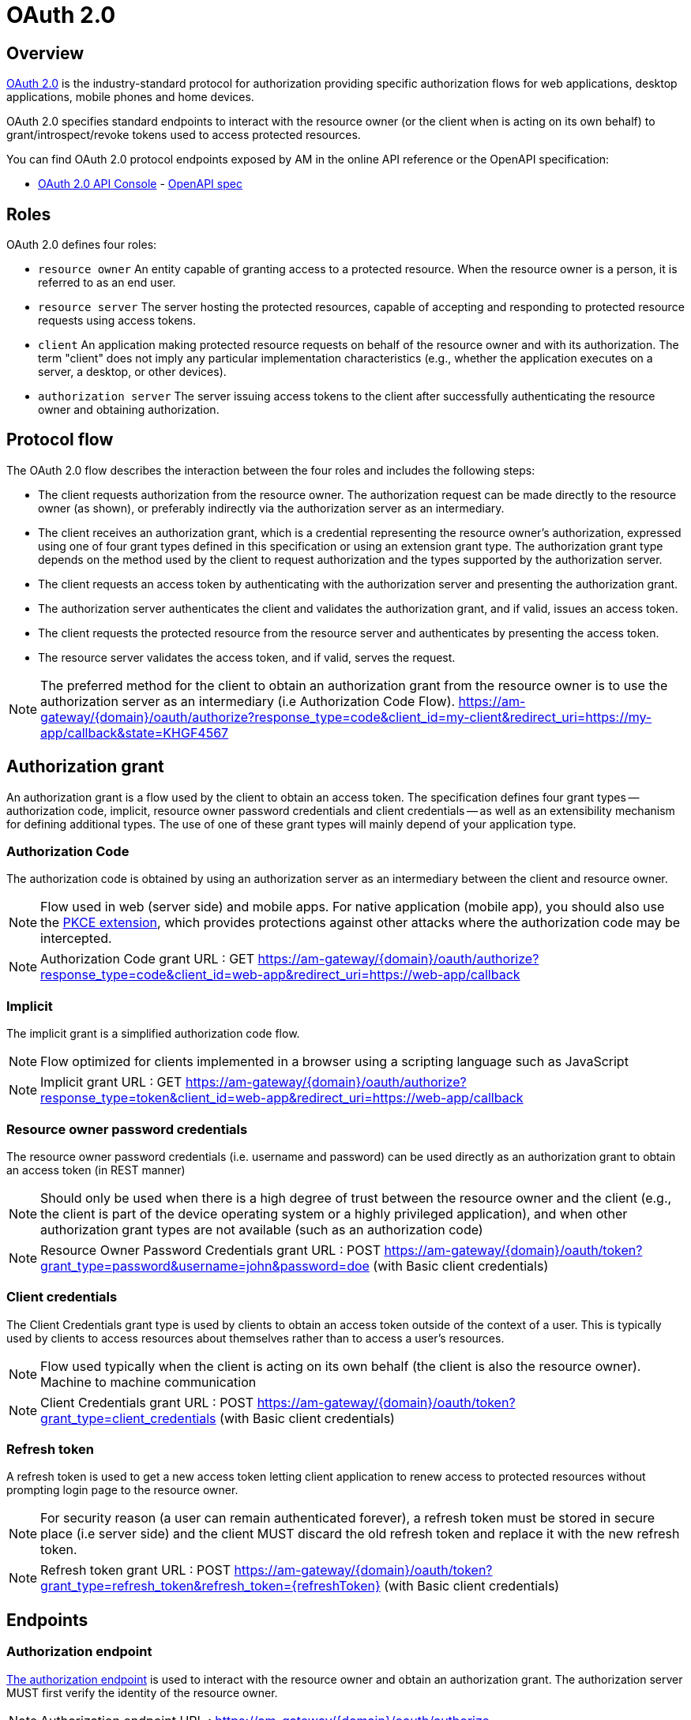 = OAuth 2.0
:page-sidebar: am_3_x_sidebar
:page-permalink: am/current/am_devguide_protocols_oauth2_overview.html
:page-folder: am/dev-guide/protocols/oauth2
:page-layout: am

== Overview

link:https://tools.ietf.org/html/rfc6749[OAuth 2.0] is the industry-standard protocol for authorization providing specific authorization flows for web applications, desktop applications, mobile phones and home devices.

OAuth 2.0 specifies standard endpoints to interact with the resource owner (or the client when is acting on its own behalf) to grant/introspect/revoke tokens used to access protected resources.

You can find OAuth 2.0 protocol endpoints exposed by AM in the online API reference or the OpenAPI specification:

* link:/am/current/oauth2/index.html[OAuth 2.0 API Console, window="_blank"] - link:/am/current/oauth2/swagger.yml[OpenAPI spec, window="_blank"]

== Roles

OAuth 2.0 defines four roles:

* `resource owner`
      An entity capable of granting access to a protected resource.
      When the resource owner is a person, it is referred to as an
      end user.

* `resource server`
      The server hosting the protected resources, capable of accepting
      and responding to protected resource requests using access tokens.

* `client`
      An application making protected resource requests on behalf of the
      resource owner and with its authorization.  The term "client" does
      not imply any particular implementation characteristics (e.g.,
      whether the application executes on a server, a desktop, or other
      devices).

* `authorization server`
      The server issuing access tokens to the client after successfully
      authenticating the resource owner and obtaining authorization.

== Protocol flow

The OAuth 2.0 flow describes the interaction between the four roles and includes the following steps:

* The client requests authorization from the resource owner.  The
        authorization request can be made directly to the resource owner
        (as shown), or preferably indirectly via the authorization
        server as an intermediary.

* The client receives an authorization grant, which is a
        credential representing the resource owner's authorization,
        expressed using one of four grant types defined in this
        specification or using an extension grant type.  The
        authorization grant type depends on the method used by the
        client to request authorization and the types supported by the
        authorization server.

* The client requests an access token by authenticating with the
        authorization server and presenting the authorization grant.

* The authorization server authenticates the client and validates
        the authorization grant, and if valid, issues an access token.

* The client requests the protected resource from the resource
        server and authenticates by presenting the access token.

* The resource server validates the access token, and if valid,
        serves the request.

NOTE: The preferred method for the client to obtain an authorization grant from the resource owner is to use the authorization server as an intermediary (i.e Authorization Code Flow).
https://am-gateway/{domain}/oauth/authorize?response_type=code&client_id=my-client&redirect_uri=https://my-app/callback&state=KHGF4567

== Authorization grant

An authorization grant is a flow used by the client to obtain an access token.
The specification defines four grant types -- authorization code, implicit, resource owner password credentials and client credentials -- as well as an extensibility mechanism for defining additional types.
The use of one of these grant types will mainly depend of your application type.

=== Authorization Code

The authorization code is obtained by using an authorization server as an intermediary between the client and resource owner.

NOTE: Flow used in web (server side) and mobile apps. For native application (mobile app), you should also use the link:https://tools.ietf.org/html/rfc7636[PKCE extension], which provides protections against other attacks where the authorization code may be intercepted.

NOTE: Authorization Code grant URL : GET https://am-gateway/{domain}/oauth/authorize?response_type=code&client_id=web-app&redirect_uri=https://web-app/callback

=== Implicit

The implicit grant is a simplified authorization code flow.

NOTE: Flow optimized for clients implemented in a browser using a scripting language such as JavaScript

NOTE: Implicit grant URL : GET https://am-gateway/{domain}/oauth/authorize?response_type=token&client_id=web-app&redirect_uri=https://web-app/callback

=== Resource owner password credentials

The resource owner password credentials (i.e. username and password) can be used directly as an authorization grant to obtain an access token (in REST manner)

NOTE: Should only be used when there is a high degree of trust between the resource owner and the client (e.g., the client is part of the device operating system or a highly privileged application), and when other authorization grant types are not available (such as an authorization code)

NOTE: Resource Owner Password Credentials grant URL : POST https://am-gateway/{domain}/oauth/token?grant_type=password&username=john&password=doe (with Basic client credentials)

=== Client credentials

The Client Credentials grant type is used by clients to obtain an access token outside of the context of a user. This is typically used by clients to access resources about themselves rather than to access a user's resources.

NOTE: Flow used typically when the client is acting on its own behalf (the client is also the resource owner). Machine to machine communication

NOTE: Client Credentials grant URL : POST https://am-gateway/{domain}/oauth/token?grant_type=client_credentials (with Basic client credentials)

=== Refresh token

A refresh token is used to get a new access token letting client application to renew access to protected resources without prompting login page to the resource owner.

NOTE: For security reason (a user can remain authenticated forever), a refresh token must be stored in secure place (i.e server side) and the client MUST discard the old refresh token and replace it with the new refresh token.

NOTE: Refresh token grant URL : POST https://am-gateway/{domain}/oauth/token?grant_type=refresh_token&refresh_token={refreshToken} (with Basic client credentials)

== Endpoints

=== Authorization endpoint

link:https://tools.ietf.org/html/rfc6749#section-3.1[The authorization endpoint] is used to interact with the resource owner and obtain an authorization grant.
The authorization server MUST first verify the identity of the resource owner.

NOTE: Authorization endpoint URL : https://am-gateway/{domain}/oauth/authorize

=== Token endpoint

link:https://tools.ietf.org/html/rfc6749#section-3.2[The token endpoint] is used by the client to obtain an access token by presenting its authorization grant or refresh token.

NOTE: Authorization endpoint URL : https://am-gateway/{domain}/oauth/token

=== Introspection endpoint

link:https://tools.ietf.org/html/rfc7662#section-2[The introspection endpoint] is an OAuth 2.0 endpoint that takes a parameter representing an OAuth 2.0 token and returns a JSON [RFC7159] document representing the meta information surrounding the token, including whether this token is currently active.

NOTE: Introspection endpoint URL : https://am-gateway/{domain}/oauth/introspect

=== Revocation endpoint

link:https://tools.ietf.org/html/rfc7009[The revocation endpoint] is an OAuth 2.0 endpoint which allows clients to notify the authorization server that a previously obtained refresh or access token is no longer needed.

NOTE: Revocation endpoint URL : https://am-gateway/{domain}/oauth/revoke

== Example

Let's imagine that a user wants to access his personal data via a web application. The personal data is exposed through an API secured by the OAuth 2.0 protocol.

. The user must be logged in to access his data. The user requests the web application to sign in.
. The web application sends an Authorization Request (resource owner ask to grant access to his data) to the Authorization Server.
+
[source]
----
GET  https://am-gateway/{domain}/oauth/authorize?response=code&client_id=web-app&redirect_uri=https://web-app/callback&state=6789DSKL HTTP/1.1
----
+
. The authorization server authenticates the resource owner and obtains authorization
+
[source]
----
HTTP/1.1 302 Found
Location: https://am-gateway/{domain}/login?client_id=web-app

Login page with username/password form
----
+
[source]
----
HTTP/1.1 302 Found
Location: https://am-gateway/{domain}/oauth/confirm_access

Consent resource owner page. The resource owner accepts or denies permission for the web application to access the resource owner's personal data
----
+
[source]
----
HTTP/1.1 302 Found
Location: https://web-app/callback?code=js89p2x1&state=6789DSKL

Come back to the web application
----
+
. The resource owner is authenticated and the approved web application acting on the resource owner's behalf. The web application can ask for an access token.
+
[source]
----
POST https://am-gateway/{domain}/oauth/token HTTP/1.1
Content-Type: application/x-www-form-urlencoded
Authorization: Basic czZCaGRSa3F0MzpnWDFmQmF0M2JW
grant_type=authorization_code&code=6789DSKL&redirect_uri=https://web-app/callback&state=6789DSKL
----
+
[source]
----
HTTP/1.1 200 OK
Content-Type: application/json;charset=UTF-8
Cache-Control: no-cache, no-store, max-age=0, must-revalidate
Pragma: no-cache
{
    "access_token": "b02063f8-2698-4141-a063-f82698e1419c",
    "token_type": "bearer",
    "expires_in": 7199,
    "scope": "read",
    "refresh_token": "4f85e0ad-b5df-4717-85e0-adb5dfc7174d"
}
----
+
. The web application has obtained an access token, which it can use to get the user's personal data.
+
[source]
----
GET  https://api.company.com/users/@me
Authorization: Bearer b02063f8-2698-4141-a063-f82698e1419c
----
+
. The Users API must check the incoming token to determine the active state of the access token and decide whether to accept or deny the request.
+
[source]
----
POST https://am-gateway/{domain}/oauth/introspect HTTP/1.1
Accept: application/json
Content-Type: application/x-www-form-urlencoded
Authorization: Basic czZCaGRSa3F0MzpnWDFmQmF0M2JW
token=b02063f8-2698-4141-a063-f82698e1419c

Introspection request
----
+
[source]
----
HTTP/1.1 200 OK
Content-Type: application/json

{
  "active": true,
  "client_id": "web-app",
  "username": "jdoe",
  "sub": "Z5O3upPC88QrAjx00dis",
  "aud": "https://web-app",
  "iss": "https://am-gateway/",
  "exp": 1419356238,
  "iat": 1419350238
}

Introspection response
----
+
[source]
----
HTTP/1.1 200 OK
Content-Type: application/json

{
  "username": "jdoe",
  "family_name": "doe",
  "name": "John doe",
  "email": "jdoe@mail.com"
}

Users API response
----
+
. The access is valid and the web application can display the resource owner's personal data.

. If the resource owner decides to log out, the web application can ask the Authorization Server to revoke the active access token.
+
[source]
----
POST https://am-gateway/{domain}/oauth/revoke HTTP/1.1
Host: server.example.com
Content-Type: application/x-www-form-urlencoded
Authorization: Basic czZCaGRSa3F0MzpnWDFmQmF0M2JW
token=b02063f8-2698-4141-a063-f82698e1419c

Revocation request
----
+
[source]
----
HTTP/1.1 200 OK

Revocation response
----
